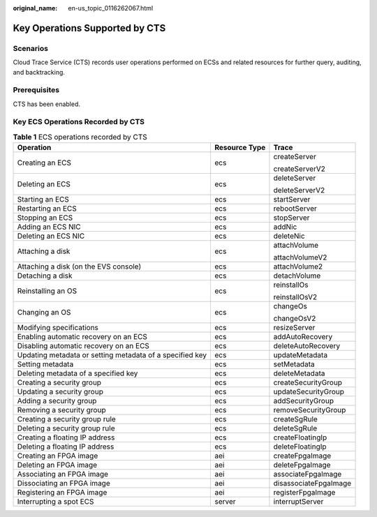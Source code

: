 :original_name: en-us_topic_0116262067.html

.. _en-us_topic_0116262067:

Key Operations Supported by CTS
===============================

Scenarios
---------

Cloud Trace Service (CTS) records user operations performed on ECSs and related resources for further query, auditing, and backtracking.

Prerequisites
-------------

CTS has been enabled.

Key ECS Operations Recorded by CTS
----------------------------------

.. table:: **Table 1** ECS operations recorded by CTS

   +----------------------------------------------------------+-----------------------+-----------------------+
   | Operation                                                | Resource Type         | Trace                 |
   +==========================================================+=======================+=======================+
   | Creating an ECS                                          | ecs                   | createServer          |
   |                                                          |                       |                       |
   |                                                          |                       | createServerV2        |
   +----------------------------------------------------------+-----------------------+-----------------------+
   | Deleting an ECS                                          | ecs                   | deleteServer          |
   |                                                          |                       |                       |
   |                                                          |                       | deleteServerV2        |
   +----------------------------------------------------------+-----------------------+-----------------------+
   | Starting an ECS                                          | ecs                   | startServer           |
   +----------------------------------------------------------+-----------------------+-----------------------+
   | Restarting an ECS                                        | ecs                   | rebootServer          |
   +----------------------------------------------------------+-----------------------+-----------------------+
   | Stopping an ECS                                          | ecs                   | stopServer            |
   +----------------------------------------------------------+-----------------------+-----------------------+
   | Adding an ECS NIC                                        | ecs                   | addNic                |
   +----------------------------------------------------------+-----------------------+-----------------------+
   | Deleting an ECS NIC                                      | ecs                   | deleteNic             |
   +----------------------------------------------------------+-----------------------+-----------------------+
   | Attaching a disk                                         | ecs                   | attachVolume          |
   |                                                          |                       |                       |
   |                                                          |                       | attachVolumeV2        |
   +----------------------------------------------------------+-----------------------+-----------------------+
   | Attaching a disk (on the EVS console)                    | ecs                   | attachVolume2         |
   +----------------------------------------------------------+-----------------------+-----------------------+
   | Detaching a disk                                         | ecs                   | detachVolume          |
   +----------------------------------------------------------+-----------------------+-----------------------+
   | Reinstalling an OS                                       | ecs                   | reinstallOs           |
   |                                                          |                       |                       |
   |                                                          |                       | reinstallOsV2         |
   +----------------------------------------------------------+-----------------------+-----------------------+
   | Changing an OS                                           | ecs                   | changeOs              |
   |                                                          |                       |                       |
   |                                                          |                       | changeOsV2            |
   +----------------------------------------------------------+-----------------------+-----------------------+
   | Modifying specifications                                 | ecs                   | resizeServer          |
   +----------------------------------------------------------+-----------------------+-----------------------+
   | Enabling automatic recovery on an ECS                    | ecs                   | addAutoRecovery       |
   +----------------------------------------------------------+-----------------------+-----------------------+
   | Disabling automatic recovery on an ECS                   | ecs                   | deleteAutoRecovery    |
   +----------------------------------------------------------+-----------------------+-----------------------+
   | Updating metadata or setting metadata of a specified key | ecs                   | updateMetadata        |
   +----------------------------------------------------------+-----------------------+-----------------------+
   | Setting metadata                                         | ecs                   | setMetadata           |
   +----------------------------------------------------------+-----------------------+-----------------------+
   | Deleting metadata of a specified key                     | ecs                   | deleteMetadata        |
   +----------------------------------------------------------+-----------------------+-----------------------+
   | Creating a security group                                | ecs                   | createSecurityGroup   |
   +----------------------------------------------------------+-----------------------+-----------------------+
   | Updating a security group                                | ecs                   | updateSecurityGroup   |
   +----------------------------------------------------------+-----------------------+-----------------------+
   | Adding a security group                                  | ecs                   | addSecurityGroup      |
   +----------------------------------------------------------+-----------------------+-----------------------+
   | Removing a security group                                | ecs                   | removeSecurityGroup   |
   +----------------------------------------------------------+-----------------------+-----------------------+
   | Creating a security group rule                           | ecs                   | createSgRule          |
   +----------------------------------------------------------+-----------------------+-----------------------+
   | Deleting a security group rule                           | ecs                   | deleteSgRule          |
   +----------------------------------------------------------+-----------------------+-----------------------+
   | Creating a floating IP address                           | ecs                   | createFloatingIp      |
   +----------------------------------------------------------+-----------------------+-----------------------+
   | Deleting a floating IP address                           | ecs                   | deleteFloatingIp      |
   +----------------------------------------------------------+-----------------------+-----------------------+
   | Creating an FPGA image                                   | aei                   | createFpgaImage       |
   +----------------------------------------------------------+-----------------------+-----------------------+
   | Deleting an FPGA image                                   | aei                   | deleteFpgaImage       |
   +----------------------------------------------------------+-----------------------+-----------------------+
   | Associating an FPGA image                                | aei                   | associateFpgaImage    |
   +----------------------------------------------------------+-----------------------+-----------------------+
   | Dissociating an FPGA image                               | aei                   | disassociateFpgaImage |
   +----------------------------------------------------------+-----------------------+-----------------------+
   | Registering an FPGA image                                | aei                   | registerFpgaImage     |
   +----------------------------------------------------------+-----------------------+-----------------------+
   | Interrupting a spot ECS                                  | server                | interruptServer       |
   +----------------------------------------------------------+-----------------------+-----------------------+
